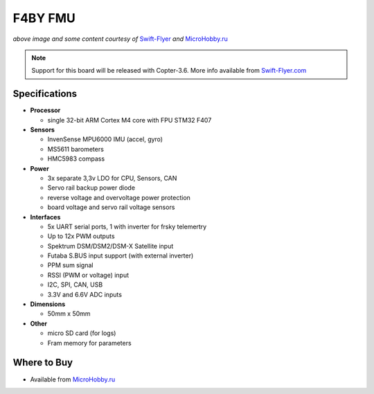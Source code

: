 .. _common-f4by:

========
F4BY FMU
========

.. image:: ../../../images/f4by.jpg
    :target: ../_images/f4by.jpg

*above image and some content courtesy of* `Swift-Flyer <http://swift-flyer.com/?page_id=83>`__ *and* `MicroHobby.ru <https://microhobby.ru/polyotnyy-kontroller-f4by>`__

.. note::

   Support for this board will be released with Copter-3.6.  More info available from `Swift-Flyer.com <http://swift-flyer.com/?page_id=83>`__

Specifications
==============

-  **Processor**

   -  single 32-bit ARM Cortex M4 core with FPU STM32 F407

-  **Sensors**

   -  InvenSense MPU6000 IMU (accel, gyro)
   -  MS5611 barometers
   -  HMC5983 compass

-  **Power**

   -  3x separate 3,3v LDO for CPU, Sensors, CAN
   -  Servo rail backup power diode
   -  reverse voltage and overvoltage power protection
   -  board voltage and servo rail voltage sensors

-  **Interfaces**

   -  5x UART serial ports, 1 with inverter for frsky telemertry
   -  Up to 12x PWM outputs
   -  Spektrum DSM/DSM2/DSM-X Satellite input
   -  Futaba S.BUS input support (with external inverter)
   -  PPM sum signal
   -  RSSI (PWM or voltage) input
   -  I2C, SPI,  CAN, USB
   -  3.3V and 6.6V ADC inputs

-  **Dimensions**

   -  50mm x 50mm

-  **Other**

   -  micro SD card (for logs)
   -  Fram memory for parameters

Where to Buy
============

- Available from `MicroHobby.ru <https://microhobby.ru/polyotnyy-kontroller-f4by>`__

